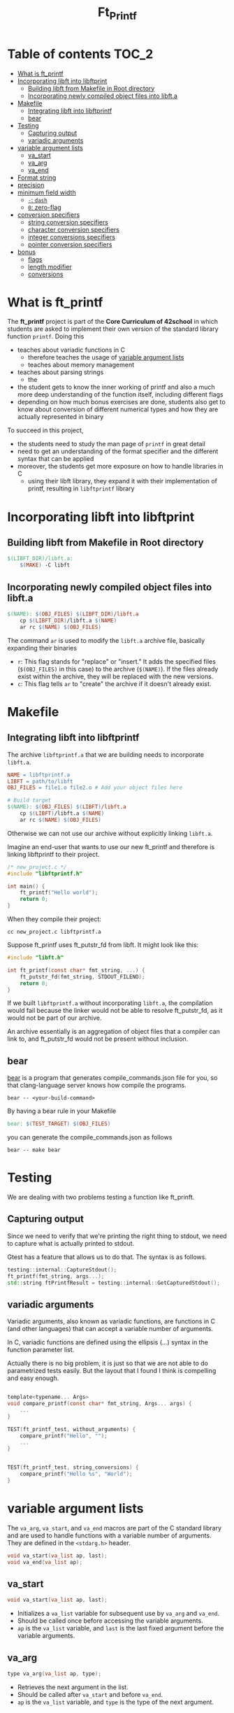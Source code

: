 #+title: Ft_Printf
#+options: ^:nil

* Table of contents :TOC_2:
- [[#what-is-ft_printf][What is ft_printf]]
- [[#incorporating-libft-into-libftprint][Incorporating libft into libftprint]]
  - [[#building-libft-from-makefile-in-root-directory][Building libft from Makefile in Root directory]]
  - [[#incorporating-newly-compiled-object-files-into-libfta][Incorporating newly compiled object files into libft.a]]
- [[#makefile][Makefile]]
  - [[#integrating-libft-into-libftprintf][Integrating libft into libftprintf]]
  - [[#bear][bear]]
- [[#testing][Testing]]
  - [[#capturing-output][Capturing output]]
  - [[#variadic-arguments][variadic arguments]]
- [[#variable-argument-lists][variable argument lists]]
  - [[#va_start][va_start]]
  - [[#va_arg][va_arg]]
  - [[#va_end][va_end]]
- [[#format-string][Format string]]
- [[#precision][precision]]
- [[#minimum-field-width][minimum field width]]
  - [[#--dash][=-=: =dash=]]
  - [[#0-zero-flag][=0=: zero-flag]]
- [[#conversion-specifiers][conversion specifiers]]
  - [[#string-conversion-specifiers][string conversion specifiers]]
  - [[#character-conversion-specifiers][character conversion specifiers]]
  - [[#integer-conversions-specifiers][integer conversions specifiers]]
  - [[#pointer-conversion-specifiers][pointer conversion specifiers]]
- [[#bonus][bonus]]
  - [[#flags][flags]]
  - [[#length-modifier][length modifier]]
  - [[#conversions][conversions]]

* What is ft_printf
The *ft_printf* project is part of the *Core Curriculum of 42school* in which students are asked to implement their own version of the standard library function =printf=. Doing this
- teaches about variadic functions in C
  - therefore teaches the usage of [[#variable-argument-lists][variable argument lists]]
  - teaches about memory management
- teaches about parsing strings
  - the
- the student gets to know the inner working of printf and also a much more deep understanding of the function itself, including different flags
- depending on how much bonus exercises are done, students also get to know about conversion of different numerical types and how they are actually represented in binary

To succeed in this project,
- the students need to study the man page of =printf= in great detail
- need to get an understanding of the format specifier and the different syntax that can be applied
- moreover, the students get more exposure on how to handle libraries in C
  - using their libft library, they expand it with their implementation of printf, resulting in =libftprintf= library


* Incorporating libft into libftprint
** Building libft from Makefile in Root directory
#+begin_src makefile
$(LIBFT_DIR)/libft.a:
	$(MAKE) -C libft
#+end_src
** Incorporating newly compiled object files into libft.a
#+begin_src makefile
$(NAME): $(OBJ_FILES) $(LIBFT_DIR)/libft.a
	cp $(LIBFT_DIR)/libft.a $(NAME)
	ar rc $(NAME) $(OBJ_FILES)
#+end_src
The command =ar= is used to modify the =libft.a= archive file, basically expanding their binaries
- =r=: This flag stands for "replace" or "insert." It adds the specified files (=$(OBJ_FILES)= in this case) to the archive (=$(NAME)=). If the files already exist within the archive, they will be replaced with the new versions.
- =c=: This flag tells =ar= to "create" the archive if it doesn't already exist.

* Makefile
** Integrating libft into libftprintf
The archive =libftprintf.a= that we are building needs to incorporate =libft.a=.

#+begin_src makefile
NAME = libftprintf.a
LIBFT = path/to/libft
OBJ_FILES = file1.o file2.o # Add your object files here

# Build target
$(NAME): $(OBJ_FILES) $(LIBFT)/libft.a
	cp $(LIBFT)/libft.a $(NAME)
	ar rc $(NAME) $(OBJ_FILES)
#+end_src

Otherwise we can not use our archive without explicitly linking =libft.a=.

Imagine an end-user that wants to use our new ft_printf and therefore is linking libftprintf to their project.

#+begin_src c
/* new_project.c */
#include "libftprintf.h"

int main() {
	ft_printf("Hello world");
    return 0;
}
#+end_src

When they compile their project:

#+begin_src shell
cc new_project.c libftprintf.a
#+end_src

Suppose ft_printf uses ft_putstr_fd from libft. It might look like this:

#+begin_src c
#include "libft.h"

int ft_printf(const char* fmt_string, ...) {
	ft_putstr_fd(fmt_string, STDOUT_FILENO);
	return 0;
}
#+end_src

If we built =libftprintf.a= without incorporating =libft.a=, the compilation would fail because the linker would not be able to resolve ft_putstr_fd, as it would not be part of our archive.

An archive essentially is an aggregation of object files that a compiler can link to, and ft_putstr_fd would not be present without inclusion.
** bear
[[https://github.com/rizsotto/Bear][bear]] is a program that generates compile_commands.json file for you, so that clang-language server knows how compile the programs.

#+begin_src shell
bear -- <your-build-command>
#+end_src

By having a bear rule in your Makefile

#+begin_src makefile
bear: $(TEST_TARGET) $(OBJ_FILES)
#+end_src

you can generate the compile_commands.json as follows

#+begin_src shell
bear -- make bear
#+end_src
* Testing
We are dealing with two problems testing a function like ft_prinft.
** Capturing output
Since we need to verify that we're printing the right thing to stdout, we need to capture what is actually printed to stdout.

Gtest has a feature that allows us to do that. The syntax is as follows.
#+begin_src cpp
testing::internal::CaptureStdout();
ft_printf(fmt_string, args...);
std::string ftPrintfResult = testing::internal::GetCapturedStdout();
#+end_src

** variadic arguments
Variadic arguments, also known as variadic functions, are functions in C (and other languages) that can accept a variable number of arguments.

In C, variadic functions are defined using the ellipsis (...) syntax in the function parameter list.

Actually there is no big problem, it is just so that we are not able to do parametrized tests easily. But the layout that I found I think is compelling and easy enough.
#+begin_src c

template<typename... Args>
void compare_printf(const char* fmt_string, Args... args) {
	...
}

TEST(ft_printf_test, without_arguments) {
    compare_printf("Hello", "");
	...
}


TEST(ft_printf_test, string_conversions) {
    compare_printf("Hello %s", "World");
}
#+end_src
* variable argument lists
The =va_arg=, =va_start=, and =va_end= macros are part of the C standard library and are used to handle functions with a variable number of arguments. They are defined in the =<stdarg.h>= header.

#+begin_src c
void va_start(va_list ap, last);
void va_end(va_list ap);
#+end_src

** va_start
#+begin_src c
void va_start(va_list ap, last);
#+end_src
- Initializes a =va_list= variable for subsequent use by =va_arg= and =va_end=.
- Should be called once before accessing the variable arguments.
- =ap= is the =va_list= variable, and =last= is the last fixed argument before the variable arguments.
** va_arg
#+begin_src c
type va_arg(va_list ap, type);
#+end_src
- Retrieves the next argument in the list.
- Should be called after =va_start= and before =va_end=.
- =ap= is the =va_list= variable, and =type= is the type of the next argument.
*** allowed types
**** a type so that by adding a * to the type it becomes a pointer to that type
Man page:
#+begin_example
The argument type is a type name specified so that the type of a pointer to an object that has the specified type can be obtained simply by adding a * to type.
#+end_example
- need to specify the type in a way that allows =va_arg= to correctly calculate the memory offset for the next argument
- this requirement needs special care when working with array and function types

***** arrays
Wrong:
#+begin_src c
int array[10] = va_arg(args, int[10]);
#+end_src
correct:
#+begin_src c
int *array = va_arg(args, int *);
#+end_src

***** functions
wrong:
#+begin_src c
void (func)() = va_arg(args, void());
#+end_src
correct (not tested yet):
#+begin_src c
void (*func)() = va_arg(args, void (*));
#+end_src

**** default argument promotion and fully promoted type
From the man page
#+begin_src c
/* need a cast here since va_arg only
   takes fully promoted types */
c = (char) va_arg(ap, int);
#+end_src

https://stackoverflow.com/a/1256122
https://stackoverflow.com/a/1255818

In C, function arguments undergo a process known as "default argument promotions" when passed to a variadic function like =printf=.

The default argument promotions ensure that arguments are compatible with the function's parameter types and include the following rules:
- Integral promotions:
  - Types smaller than =int= (like =char= and =short=) are promoted to =int= or =unsigned int= if =int= can represent all the values of the original type.
- Float arguments are promoted to =double= if the function parameter's type is =float=.

If the type specified in the function call does not match the actual promoted type of the argument, you may need to use appropriate casts to correctly interpret the value retrieved using =va_arg=.

#+begin_src c
/* need a cast here since va_arg only
   takes fully promoted types */
c = (char) va_arg(ap, int);
#+end_src

** va_end
#+begin_src c
void va_end(va_list ap);
#+end_src
- Cleans up the =va_list= variable when done.
- Should be called after accessing all the variable arguments.

* Format string
- Each conversion specification is introduced by the character =%=, and ends with a  ~conversion specifier~.
- In between there may be (in this order) zero or more flags, an =optional minimum field width=, an =optional precision= and an =optional length modifier=.

=%[$][flags][width][.precision][length modifier]conversion=

- arguments are used in the order given
- =*= and =conversion specifiers= ask for the next argument
- what is probably not asked for: Explicitly specifying which argument to use
  - =m= denotes position in arg-list, indexed with 1...
  - =%m$=  instead of =%=
  - =*m$= instead of =*=
  - example:
    #+begin_src c
printf("%2$*1$d", width, num);
printf("[%2$][*m1$][conversion]", width, num);
    #+end_src

* precision
- =.= followed by optional decimal string
- or by '*'
  - means that the precision is given in the next argument
  - must by of type =int=
- if precision given as '.', it equals to 0
- negative precision is as if precision is omitted
* minimum field width
=%[$][flags][width][.precision][length modifier]conversion=
- minimum number of characters to be printed for a given value
- independent of format string -> only effects the conversion
- padding on left if converted value has fewer chararcters than field width
  - Value: |      text|
- if a conversion is wider than the field width, the field is expanded to contain the conversion (non-existant or too small therefore don't lead to truncation)
- value can be given with =*=
** =-=: =dash=
- negative field-width
- A negative field width is  taken as  a '-' flag  followed by  a positive  field width.
  - value is to be left adjusted on  the field boundary
** =0=: zero-flag
- value shall be zero padded
- *for integer*: left with zeros rather than blanks
- =0= and =-= than =0= is ignored
- if precision is given than =0= flag is ignored
- behavior undefined for other conversions

* conversion specifiers
** string conversion specifiers
- printing with =ft_putstr_fd=
- getting the length with =ft_strlen=
** character conversion specifiers
- printing with =ft_putchar_fd=
- expect that always returns 1
** integer conversions specifiers
- default *precision* = 1
- zero with explicit precision 0, output is empty
- *precision*: minimum number of digits to appear
*** d / i
- printing with =ft_putnbr_fd=
- getting nbr of digits with =ft_num_of_digits= 
*** x / X
- using =ft_unsigned_to_hex=, which sets a string to the hexadecimal representation of the argument
- using =print_hex_str= to print this string
  - has an extra parameter to set if lower or upper_case
*** u
- printing with =ft_put_unsigned_int_fd=
- getting nbr of digits with =ft_num_of_digits_unsigned= 
** pointer conversion specifiers
- use =ft_putstr_fd= if the pointer is =NULL=
- using =ft_ptr_to_hex=, which sets a string to the hexadecimal representation of the argument (a pointer in this case)
- using =print_hex_str= to print this string
* bonus
** DONE flags
*** DONE #
- "alternate form" conversion
- 'x': to "0x" or "0X" for nonzero result
- double: result always contains a decimal-point
- "g": trailing zeros are not removed
- for "m", errno contains valid error code
- for other conversions undefined

*** DONE ' ' - SPACE
- only signed conversion (or empty string)
- (a space)  A blank should  be left before a positive number (or empty string) produced by a signed conversion
- This is useful for formatting purposes, to ensure that positive numbers align correctly with negative numbers when using a fixed-width format.
- If the value is negative, the negative sign is placed before the number as usual
*** DONE +
- always place a sign before a number
- placed before  a number produced by a signed conversion.
- By default, a sign is used only for  negative numbers.
-  A '+' overrides a space if both are used
** length modifier
*** ll
*** l
*** h
*** DONE hh
- integer conversion to a signed char or unsigned char

- A following integer conversion  corresponds to a signed char or unsigned  char argument
**** hh what are practical implications?

When using the "hh" flag in printf, the practical implications are:
1. It tells the printf function that the corresponding argument should be interpreted as a signed char or unsigned char. This can affect how the argument is formatted and displayed.
2. It can be useful when you want to print the value of a char variable as an integer value, or when you want to ensure that a char argument is treated correctly by printf.
3. It allows you to control how the argument is converted and displayed in the output, especially when dealing with characters or small integer values.

**** give me examples that illustrate the difference in behavior and output

#+begin_src c
#include <stdio.h>

int main() {
    char c = 'A';
    unsigned char uc = 65;

    // Using %c specifier without hh flag
    printf("Character c: %c\n", c);
    printf("Character uc: %c\n", uc);

    // Using %c specifier with hh flag
    printf("Character c (with hh): %hhd\n", c);
    printf("Character uc (with hh): %hhu\n", uc);

    return 0;
}
#+end_src

In the code above, the first two printf statements without the "hh" flag will interpret both =c= and =uc= as integers and print the corresponding ASCII characters for their values. The second set of printf statements with the "hh" flag will interpret =c= as a char and =uc= as an unsigned char, printing their numerical values instead of the corresponding characters.
** conversions
*** n
- a conversion specifier
- The number of  characters written so far is stored into the integer pointed to  by  the  corresponding argument
- argument shall  be an int\*,  or variant whose size matches the _(optionally)_  supplied integer length modifier
- no argument is converted
- behavior is undefined if conversion specification includes any flags, a field width or a precision
*** f - float / double
=[-]ddd.ddd= : default =6=
- rounded
- converted to decimal notation
- nbr of digits after decimal-point character is equal to the precision spec
- precision = 0 => no deciaml point
- at least one digit appears before a decimal-point
-
*** e - exponential
=[-]d.ddde+/-dd= : default =6=
- rounded
- one digit before the decimal point
- nbr of digits after decimal-point is the precision
- no decimal-point character if precision is missing
- exponent always contains at least 2 digits
- if value is zero, exponent is 00
*** g
- if precision is 0, it is treated as 1
- Style [[*e - exponential][e]] is used if exponent is
  - less than =-4=
  - greater than or equal to the precision
- trailing zeros are removed from the fractional part of the result
- a decimal point appears only if it is followed by at least one digit
